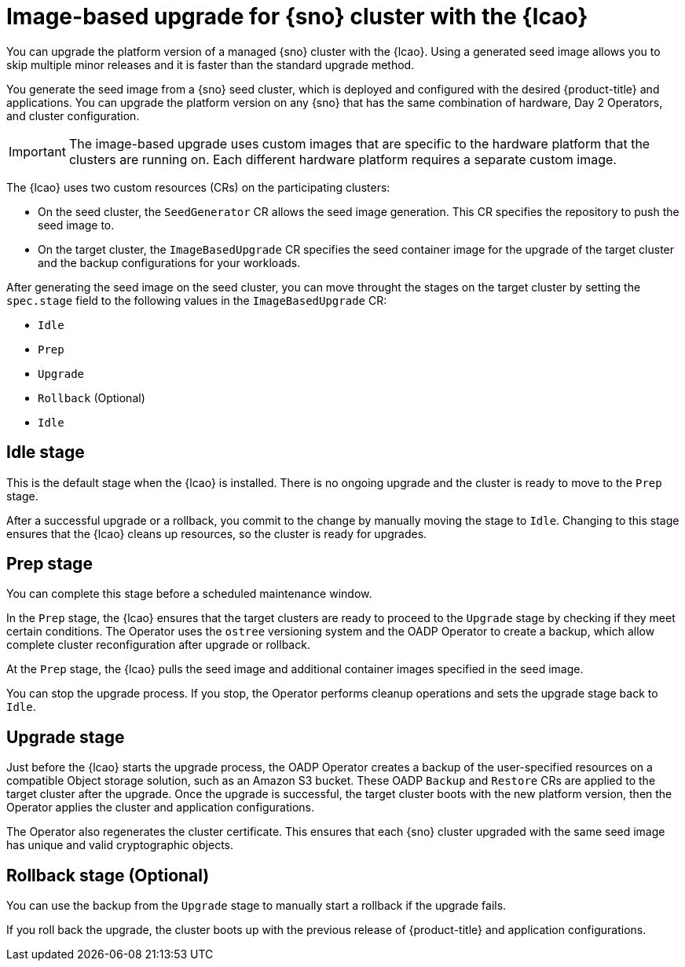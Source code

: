 // Module included in the following assemblies:
// Epic TELCOSTRAT-160 (4.15/4.16), story TELCODOCS-1576
// * scalability_and_performance/ztp-talm-updating-managed-policies.adoc

:_mod-docs-content-type: CONCEPT
[id="ztp-image-based-upgrade-concept_{context}"]
= Image-based upgrade for {sno} cluster with the {lcao}

You can upgrade the platform version of a managed {sno} cluster with the {lcao}.
Using a generated seed image allows you to skip multiple minor releases and it is faster than the standard upgrade method.

You generate the seed image from a {sno} seed cluster, which is deployed and configured with the desired {product-title} and applications. You can upgrade the platform version on any {sno} that has the same combination of hardware, Day 2 Operators, and cluster configuration.

[IMPORTANT]
====
The image-based upgrade uses custom images that are specific to the hardware platform that the clusters are running on.
Each different hardware platform requires a separate custom image.
====
// TODO agree on how much we should specify this. Is this enough or detail about CPU topology, deployment method, etc.

The {lcao} uses two custom resources (CRs) on the participating clusters:

* On the seed cluster, the `SeedGenerator` CR allows the seed image generation. This CR specifies the repository to push the seed image to.
* On the target cluster, the `ImageBasedUpgrade` CR specifies the seed container image for the upgrade of the target cluster and the backup configurations for your workloads.

After generating the seed image on the seed cluster, you can move throught the stages on the target cluster by setting the `spec.stage` field to the following values in the `ImageBasedUpgrade` CR:

* `Idle`
* `Prep`
* `Upgrade`
* `Rollback` (Optional)
* `Idle`

[discrete]
== Idle stage

This is the default stage when the {lcao} is installed. There is no ongoing upgrade and the cluster is ready to move to the `Prep` stage.

After a successful upgrade or a rollback, you commit to the change by manually moving the stage to `Idle`.
Changing to this stage ensures that the {lcao} cleans up resources, so the cluster is ready for upgrades.

[discrete]
== Prep stage

You can complete this stage before a scheduled maintenance window.

In the `Prep` stage, the {lcao} ensures that the target clusters are ready to proceed to the `Upgrade` stage by checking if they meet certain conditions.
The Operator uses the `ostree` versioning system and the OADP Operator to create a backup, which allow complete cluster reconfiguration after upgrade or rollback.

At the `Prep` stage, the {lcao} pulls the seed image and additional container images specified in the seed image.

You can stop the upgrade process. If you stop, the Operator performs cleanup operations and sets the upgrade stage back to `Idle`.

[discrete]
== Upgrade stage

Just before the {lcao} starts the upgrade process, the OADP Operator creates a backup of the user-specified resources on a compatible Object storage solution, such as an Amazon S3 bucket.
These OADP `Backup` and `Restore` CRs are applied to the target cluster after the upgrade.
Once the upgrade is successful, the target cluster boots with the new platform version, then the Operator applies the cluster and application configurations.

The Operator also regenerates the cluster certificate.
This ensures that each {sno} cluster upgraded with the same seed image has unique and valid cryptographic objects.

[discrete]
== Rollback stage (Optional)

You can use the backup from the `Upgrade` stage to manually start a rollback if the upgrade fails.

If you roll back the upgrade, the cluster boots up with the previous release of {product-title} and application configurations.

//TODO How ACM and TALM fit in the pic